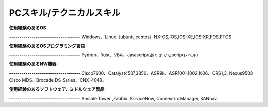 PCスキル/テクニカルスキル
=======================


**使用経験のあるOS**  
  
**-----------------------------------**    
Windows、Linux（ubuntu,centos）NX-OS,IOS,IOS-XE,IOS-XR,FOS,FTOS  
  
  
**使用経験のあるOSプログラミング言語**  
  
**-----------------------------------**  
Python、Rust、VBA、Javascript(あくまでもscriptレベル)  
  
  
**使用経験のあるNW機器**  
  
**-----------------------------------**  
Cisco7600、Catalyst4507,3850、ASR9k、ASR1001,1002,1006、CRS1,3, Nexus9508  
Cisco MDS、Brocade DS-Series、CNX-4048、  
  
   
**使用経験のあるソフトウェア、ミドルウェア製品**  
  
**-----------------------------------**  
Ansible Tower ,Zabbix ,ServiceNow, Connextrix Manager, SANnav,  